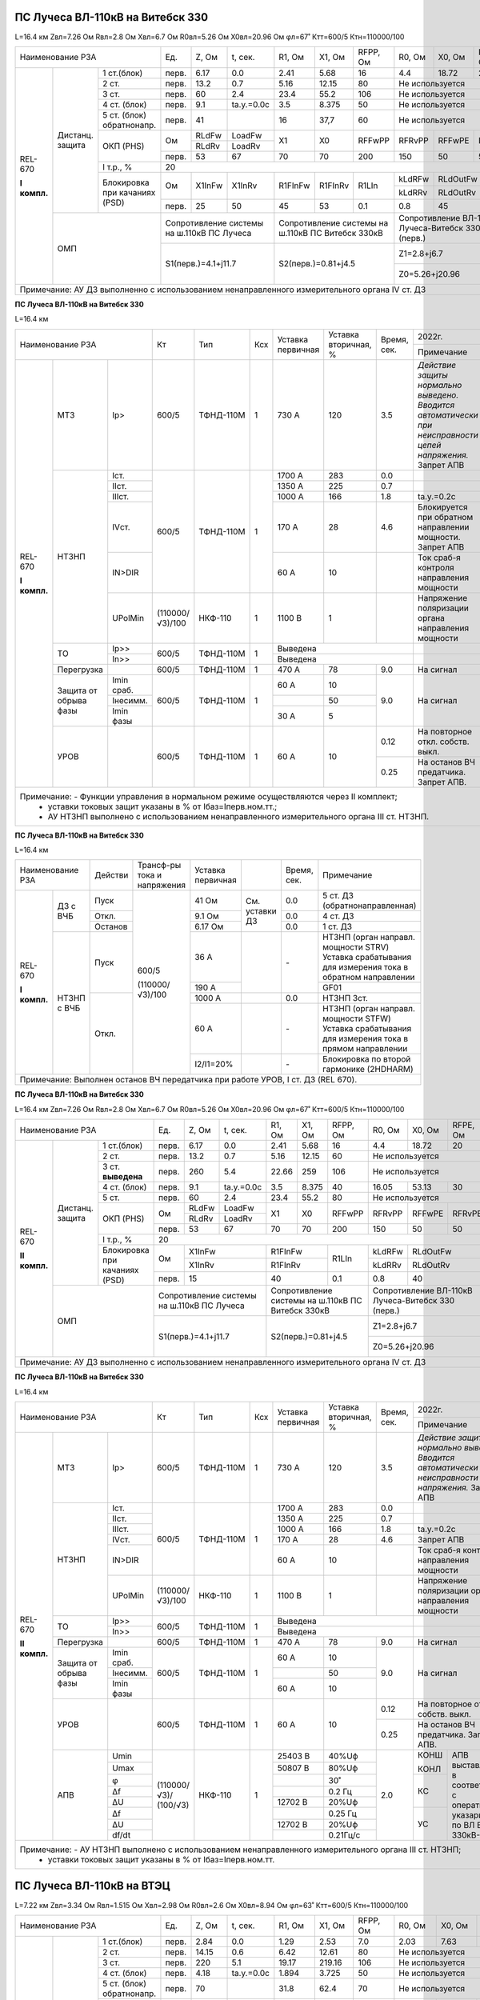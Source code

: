 ПС Лучеса ВЛ-110кВ на Витебск 330
~~~~~~~~~~~~~~~~~~~~~~~~~~~~~~~~~

L=16.4 км Zвл=7.26 Ом Rвл=2.8 Ом Хвл=6.7 Ом R0вл=5.26 Ом Х0вл=20.96 Ом φл=67˚ Ктт=600/5 Ктн=110000/100

+----------------------------------+-----+------+----------+-------+-------+--------+--------+--------+--------+--------------------+
|            Наименование РЗА      |Ед.  |Z, Ом |t, сек.   |R1, Ом |Х1, Ом |RFPP, Ом|R0, Ом  |Х0, Ом  |RFPE, Ом| 2022г.             |
|                                  |     |      |          |       |       |        |        |        |        +--------------------+
|                                  |     |      |          |       |       |        |        |        |        |Примечание          |
+------------+--------+------------+-----+------+----------+-------+-------+--------+--------+--------+--------+--------------------+
|REL-670     |Дистанц.|1 ст.(блок) |перв.|6.17  | 0.0      | 2.41  | 5.68  | 16     | 4.4    |18.72   | 20     |                    |
|            |защита  +------------+-----+------+----------+-------+-------+--------+--------+--------+--------+--------------------+
|**I компл.**|        |2 ст.       |перв.|13.2  | 0.7      | 5.16  | 12.15 | 80     |Не используется           |                    |
|            |        +------------+-----+------+----------+-------+-------+--------+--------------------------+--------------------+
|            |        |3 ст.       |перв.|60    | 2.4      | 23.4  | 55.2  | 106    |Не используется           |Запрет АПВ          |
|            |        +------------+-----+------+----------+-------+-------+--------+--------------------------+--------------------+
|            |        |4 ст. (блок)|перв.|9.1   |tа.у.=0.0с| 3.5   |8.375  | 50     |Не используется           |ВЧБ                 |
|            |        +------------+-----+------+----------+-------+-------+--------+--------------------------+--------------------+
|            |        |5 ст. (блок)|перв.|41    |          | 16    |37,7   | 60     |Не используется           |ВЧБ                 |
|            |        |обратнонапр.|     |      |          |       |       |        |                          |                    |
|            |        +------------+-----+------+----------+-------+-------+--------+--------+--------+--------+-------+------------+
|            |        |ОКП (PHS)   |Ом   |RLdFw |LoadFw    |X1     |X0     |RFFwPP  |RFRvPP  |RFFwPE  |RFRvPE  |ARGLoad|            |
|            |        |            |     +------+----------+       |       |        |        |        |        |       |            |
|            |        |            |     |RLdRv |LoadRv    |       |       |        |        |        |        |       |            |
|            |        |            +-----+------+----------+-------+-------+--------+--------+--------+--------+-------+            |
|            |        |            |перв.|53    | 67       | 70    |70     |200     |150     |50      |50      | 45˚   |            |
|            |        +------------+-----+------+----------+-------+-------+--------+--------+--------+--------+-------+------------+
|            |        |I т.р., %   |                                    20                                     |                    |
|            |        +------------+-----+------+----------+-------+-------+--------+--------+-----------------+--------------------+
|            |        |Блокировка  |Ом   |X1InFw|X1InRv    |R1FInFw|R1FInRv|R1LIn   |kLdRFw  |RLdOutFw         |OperLdCh - off      |
|            |        |при качаниях|     |      |          |       |       |        +--------+-----------------+(выведена отстройка |
|            |        |(PSD)       |     |      |          |       |       |        |kLdRRv  |RLdOutRv         |от нагрузки)        |
|            |        |            +-----+------+----------+-------+-------+--------+--------+-----------------+                    |
|            |        |            |перв.| 25   | 50       | 45    | 53    | 0.1    | 0.8    | 45              |                    |
|            +--------+------------+-----+------+----------+-------+-------+--------+--------+-----------------+--------------------+
|            | ОМП                 |Сопротивление системы  |Сопротивление системы на|Сопротивление ВЛ-110кВ    |                    |
|            |                     |на ш.110кВ ПС Лучеса   |ш.110кВ ПС Витебск 330кВ|Лучеса-Витебск 330 (перв.)|                    |
|            |                     +-----------------------+------------------------+--------------------------+--------------------+
|            |                     | S1(перв.)=4.1+j11.7   |S2(перв.)=0.81+j4.5     |Z1=2.8+j6.7               |Нормальный режим    |
|            |                     |                       |                        +--------------------------+--------------------+
|            |                     |                       |                        |Z0=5.26+j20.96            |Взаимоиндукция Z0m=0|
+------------+---------------------+-----------------------+------------------------+--------------------------+--------------------+
|Примечание: АУ ДЗ выполненно с использованием ненаправленного измерительного органа IV ст. ДЗ                                      |
+-----------------------------------------------------------------------------------------------------------------------------------+

**ПС Лучеса ВЛ-110кВ на Витебск 330**

L=16.4 км

+-----------------------------------+---------------+---------+---+---------+------------+------+----------------------------------+
|Наименование РЗА                   | Кт            | Тип     |Ксх|Уставка  |Уставка     |Время,|2022г.                            |
|                                   |               |         |   |первичная|вторичная, %|сек.  +----------------------------------+
|                                   |               |         |   |         |            |      |Примечание                        |
+------------+-----------+----------+---------------+---------+---+---------+------------+------+----------------------------------+
|REL-670     |МТЗ        |Iр>       |600/5          |ТФНД-110М| 1 | 730 А   | 120        | 3.5  |*Действие защиты нормально*       |
|            |           |          |               |         |   |         |            |      |*выведено. Вводится автоматически*|
|**I компл.**|           |          |               |         |   |         |            |      |*при неисправности цепей*         |
|            |           |          |               |         |   |         |            |      |*напряжения.* Запрет АПВ          |
|            +-----------+----------+---------------+---------+---+---------+------------+------+----------------------------------+
|            |НТЗНП      |Iст.      |600/5          |ТФНД-110М| 1 | 1700 А  | 283        | 0.0  |                                  |
|            |           +----------+               |         |   +---------+------------+------+----------------------------------+
|            |           |IIст.     |               |         |   | 1350 А  | 225        | 0.7  |                                  |
|            |           +----------+               |         |   +---------+------------+------+----------------------------------+
|            |           |IIIст.    |               |         |   | 1000 А  | 166        | 1.8  |tа.у.=0.2с                        |
|            |           +----------+               |         |   +---------+------------+------+----------------------------------+
|            |           |IVст.     |               |         |   | 170 А   | 28         | 4.6  |Блокируется при обратном          |
|            |           |          |               |         |   |         |            |      |направлении мощности. Запрет АПВ  |
|            |           +----------+               |         |   +---------+------------+------+----------------------------------+
|            |           |IN>DIR    |               |         |   | 60 А    | 10         |      |Ток сраб-я контроля направления   |
|            |           |          |               |         |   |         |            |      |мощности                          |
|            |           +----------+---------------+---------+---+---------+------------+------+----------------------------------+
|            |           |UPolMin   |(110000/√3)/100|НКФ-110  | 1 | 1100 В  | 1          |      |Напряжение поляризации органа     |
|            |           |          |               |         |   |         |            |      |направления мощности              |
|            +-----------+----------+---------------+---------+---+---------+------------+------+----------------------------------+
|            |ТО         |Ip>>      |600/5          |ТФНД-110М| 1 | Выведена                    |                                  |
|            |           +----------+               |         |   +-----------------------------+----------------------------------+
|            |           |In>>      |               |         |   | Выведена                    |                                  |
|            +-----------+----------+---------------+---------+---+---------+------------+------+----------------------------------+
|            |Перегрузка |          | 600/5         |ТФНД-110М| 1 | 470 А   | 78         | 9.0  |На сигнал                         |
|            +-----------+----------+---------------+---------+---+---------+------------+------+----------------------------------+
|            |Защита от  |Imin сраб.| 600/5         |ТФНД-110М| 1 | 60 А    | 10         | 9.0  |На сигнал                         |
|            |обрыва фазы+----------+               |         |   +---------+------------+      |                                  |
|            |           |Iнесимм.  |               |         |   |         | 50         |      |                                  |
|            |           +----------+               |         |   +---------+------------+      |                                  |
|            |           |Imin фазы |               |         |   | 30 А    | 5          |      |                                  |
|            +-----------+----------+---------------+---------+---+---------+------------+------+----------------------------------+
|            |УРОВ       |          | 600/5         |ТФНД-110М| 1 | 60 А    | 10         | 0.12 |На повторное откл. собств. выкл.  |
|            |           |          |               |         |   |         |            +------+----------------------------------+
|            |           |          |               |         |   |         |            | 0.25 |На останов ВЧ предатчика.         |
|            |           |          |               |         |   |         |            |      |Запрет АПВ.                       |
+------------+-----------+----------+---------------+---------+---+---------+------------+------+----------------------------------+
|Примечание: - Функции управления в нормальном режиме осуществляются через II комплект;                                            |
|            - уставки токовых защит указаны в % от Iбаз=Iперв.ном.тт.;                                                            |
|            - АУ НТЗНП выполнено с использованием ненаправленного измерительного органа III ст. НТЗНП.                            |
+----------------------------------------------------------------------------------------------------------------------------------+

**ПС Лучеса ВЛ-110кВ на Витебск 330**

L=16.4 км

+------------------------+-------+---------------+----------+--------------+------+-------------------------------------+
|Наименование РЗА        |Действи|Трансф-ры      |Уставка   |              |Время,|Примечание                           |
|                        |       |тока и         |первичная |              |сек.  |                                     |
|                        |       |напряжения     |          |              |      |                                     |
+------------+-----------+-------+---------------+----------+--------------+------+-------------------------------------+
|REL-670     |ДЗ с ВЧБ   |Пуск   |600/5          | 41 Ом    |              | 0.0  |5 ст. ДЗ (обратнонаправленная)       |
|            |           +-------+               +----------+              +------+-------------------------------------+
|**I компл.**|           |Откл.  |               | 9.1 Ом   |См. уставки ДЗ| 0.0  |4 ст. ДЗ                             |
|            |           +-------+               +----------+              +------+-------------------------------------+
|            |           |Останов|               | 6.17 Ом  |              | 0.0  |1 ст. ДЗ                             |
|            +-----------+-------+               +----------+--------------+------+-------------------------------------+
|            |НТЗНП с ВЧБ|Пуск   |               | 36 А     |              | `-`  |НТЗНП (орган направл. мощности STRV) |
|            |           |       |               |          |              |      |Уставка срабатывания для измерения   |
|            |           |       |               |          |              |      |тока в обратном направлении          |
|            |           |       |               +----------+              |      +-------------------------------------+
|            |           |       |               | 190 А    |              |      |GF01                                 |
|            |           +-------+(110000/√3)/100+----------+--------------+------+-------------------------------------+
|            |           |Откл.  |               | 1000 А   |              | 0.0  |НТЗНП 3ст.                           |
|            |           |       |               +----------+--------------+------+-------------------------------------+
|            |           |       |               | 60 А     |              | `-`  |НТЗНП (орган направл. мощности STFW) |
|            |           |       |               |          |              |      |Уставка срабатывания для измерения   |
|            |           |       |               |          |              |      |тока в прямом направлении            |
|            |           |       |               +----------+--------------+------+-------------------------------------+
|            |           |       |               | I2/I1=20%|              | `-`  |Блокировка по второй гармонике       |
|            |           |       |               |          |              |      |(2HDHARM)                            |
+------------+-----------+-------+---------------+----------+--------------+------+-------------------------------------+
|Примечание: Выполнен останов ВЧ передатчика при работе УРОВ, I ст. ДЗ (REL 670).                                       |
+-----------------------------------------------------------------------------------------------------------------------+

**ПС Лучеса ВЛ-110кВ на Витебск 330**


L=16.4 км Zвл=7.26 Ом Rвл=2.8 Ом Хвл=6.7 Ом R0вл=5.26 Ом Х0вл=20.96 Ом φл=67˚ Ктт=600/5 Ктн=110000/100

+-----------------------------------+-----+------+----------+-------+-------+---------+--------+--------+--------+--------------------+
|            Наименование РЗА       |Ед.  |Z, Ом |t, сек.   |R1, Ом |Х1, Ом |RFPP, Ом |R0, Ом  |Х0, Ом  |RFPE, Ом| 2022г.             |
|                                   |     |      |          |       |       |         |        |        |        +--------------------+
|                                   |     |      |          |       |       |         |        |        |        |Примечание          |
+-------------+--------+------------+-----+------+----------+-------+-------+---------+--------+--------+--------+--------------------+
|REL-670      |Дистанц.|1 ст.(блок) |перв.|6.17  | 0.0      | 2.41  | 5.68  | 16      | 4.4    |18.72   | 20     |                    |
|             |защита  +------------+-----+------+----------+-------+-------+---------+--------+--------+--------+--------------------+
|**II компл.**|        |2 ст.       |перв.|13.2  | 0.7      | 5.16  | 12.15 | 60      |Не используется           |                    |
|             |        +------------+-----+------+----------+-------+-------+---------+--------------------------+--------------------+
|             |        |3 ст.       |перв.|260   | 5.4      | 22.66 | 259   | 106     |Не используется           |Запрет АПВ          |
|             |        |**выведена**|     |      |          |       |       |         |                          |                    |
|             |        +------------+-----+------+----------+-------+-------+---------+--------+--------+--------+--------------------+
|             |        |4 ст. (блок)|перв.|9.1   |tа.у.=0.0с| 3.5   |8.375  | 40      | 16.05  | 53.13  | 30     |                    |
|             |        +------------+-----+------+----------+-------+-------+---------+--------+--------+--------+--------------------+
|             |        |5 ст.       |перв.|60    | 2.4      | 23.4  |55.2   | 80      |Не используется           |Запрет АПВ          |
|             |        +------------+-----+------+----------+-------+-------+---------+--------+--------+--------+-------+------------+
|             |        |ОКП (PHS)   |Ом   |RLdFw |LoadFw    |X1     |X0     |RFFwPP   |RFRvPP  |RFFwPE  |RFRvPE  |ARGLoad|            |
|             |        |            |     +------+----------+       |       |         |        |        |        |       |            |
|             |        |            |     |RLdRv |LoadRv    |       |       |         |        |        |        |       |            |
|             |        |            +-----+------+----------+-------+-------+---------+--------+--------+--------+-------+            |
|             |        |            |перв.|53    | 67       | 70    |70     |200      |150     |50      |50      | 45˚   |            |
|             |        +------------+-----+------+----------+-------+-------+---------+--------+--------+--------+-------+------------+
|             |        |I т.р., %   |                                    20                                      |                    |
|             |        +------------+-----+-----------------+---------------+---------+--------+-----------------+--------------------+
|             |        |Блокировка  |Ом   |X1InFw           |R1FInFw        |R1LIn    |kLdRFw  |RLdOutFw         |OperLdCh - off      |
|             |        |при качаниях|     +-----------------+---------------+         +--------+-----------------+(выведена отстройка |
|             |        |(PSD)       |     |X1InRv           |R1FInRv        |         |kLdRRv  |RLdOutRv         |от нагрузки)        |
|             |        |            +-----+-----------------+---------------+---------+--------+-----------------+                    |
|             |        |            |перв.| 15              | 40            | 0.1     | 0.8    | 40              |                    |
|             +--------+------------+-----+-----------------+---------------+---------+--------+-----------------+--------------------+
|             | ОМП                 |Сопротивление системы  |Сопротивление системы на |Сопротивление ВЛ-110кВ    |                    |
|             |                     |на ш.110кВ ПС Лучеса   |ш.110кВ ПС Витебск 330кВ |Лучеса-Витебск 330 (перв.)|                    |
|             |                     +-----------------------+-------------------------+--------------------------+--------------------+
|             |                     | S1(перв.)=4.1+j11.7   |S2(перв.)=0.81+j4.5      |Z1=2.8+j6.7               |Нормальный режим    |
|             |                     |                       |                         +--------------------------+--------------------+
|             |                     |                       |                         |Z0=5.26+j20.96            |Взаимоиндукция Z0m=0|
+-------------+---------------------+-----------------------+-------------------------+--------------------------+--------------------+
|Примечание: АУ ДЗ выполненно с использованием ненаправленного измерительного органа IV ст. ДЗ                                        |
+-------------------------------------------------------------------------------------------------------------------------------------+


**ПС Лучеса ВЛ-110кВ на Витебск 330**

L=16.4 км

+------------------------------------+---------------+---------+---+---------+------------+------+----------------------------------+
|Наименование РЗА                    | Кт            | Тип     |Ксх|Уставка  |Уставка     |Время,|2022г.                            |
|                                    |               |         |   |первичная|вторичная, %|сек.  +----------------------------------+
|                                    |               |         |   |         |            |      |Примечание                        |
+-------------+-----------+----------+---------------+---------+---+---------+------------+------+----------------------------------+
|REL-670      |МТЗ        |Iр>       |600/5          |ТФНД-110М| 1 | 730 А   | 120        | 3.5  |*Действие защиты нормально*       |
|             |           |          |               |         |   |         |            |      |*выведено. Вводится автоматически*|
|**II компл.**|           |          |               |         |   |         |            |      |*при неисправности цепей*         |
|             |           |          |               |         |   |         |            |      |*напряжения.* Запрет АПВ          |
|             +-----------+----------+---------------+---------+---+---------+------------+------+----------------------------------+
|             |НТЗНП      |Iст.      |600/5          |ТФНД-110М| 1 | 1700 А  | 283        | 0.0  |                                  |
|             |           +----------+               |         |   +---------+------------+------+----------------------------------+
|             |           |IIст.     |               |         |   | 1350 А  | 225        | 0.7  |                                  |
|             |           +----------+               |         |   +---------+------------+------+----------------------------------+
|             |           |IIIст.    |               |         |   | 1000 А  | 166        | 1.8  |tа.у.=0.2с                        |
|             |           +----------+               |         |   +---------+------------+------+----------------------------------+
|             |           |IVст.     |               |         |   | 170 А   | 28         | 4.6  |Запрет АПВ                        |
|             |           +----------+               |         |   +---------+------------+------+----------------------------------+
|             |           |IN>DIR    |               |         |   | 60 А    | 10         |      |Ток сраб-я контроля направления   |
|             |           |          |               |         |   |         |            |      |мощности                          |
|             |           +----------+---------------+---------+---+---------+------------+------+----------------------------------+
|             |           |UPolMin   |(110000/√3)/100|НКФ-110  | 1 | 1100 В  | 1          |      |Напряжение поляризации органа     |
|             |           |          |               |         |   |         |            |      |направления мощности              |
|             +-----------+----------+---------------+---------+---+---------+------------+------+----------------------------------+
|             |ТО         |Ip>>      |600/5          |ТФНД-110М| 1 | Выведена                    |                                  |
|             |           +----------+               |         |   +-----------------------------+----------------------------------+
|             |           |In>>      |               |         |   | Выведена                    |                                  |
|             +-----------+----------+---------------+---------+---+---------+------------+------+----------------------------------+
|             |Перегрузка |          | 600/5         |ТФНД-110М| 1 | 470 А   | 78         | 9.0  |На сигнал                         |
|             +-----------+----------+---------------+---------+---+---------+------------+------+----------------------------------+
|             |Защита от  |Imin сраб.| 600/5         |ТФНД-110М| 1 | 60 А    | 10         | 9.0  |На сигнал                         |
|             |обрыва фазы+----------+               |         |   +---------+------------+      |                                  |
|             |           |Iнесимм.  |               |         |   |         | 50         |      |                                  |
|             |           +----------+               |         |   +---------+------------+      |                                  |
|             |           |Imin фазы |               |         |   | 60 А    | 10         |      |                                  |
|             +-----------+----------+---------------+---------+---+---------+------------+------+----------------------------------+
|             |УРОВ       |          | 600/5         |ТФНД-110М| 1 | 60 А    | 10         | 0.12 |На повторное откл. собств. выкл.  |
|             |           |          |               |         |   |         |            +------+----------------------------------+
|             |           |          |               |         |   |         |            | 0.25 |На останов ВЧ предатчика.         |
|             |           |          |               |         |   |         |            |      |Запрет АПВ.                       |
|             +-----------+----------+---------------+---------+---+---------+------------+------+------+---------------------------+
|             |АПВ        | Umin     |               |НКФ-110  | 1 |25403 В  | 40%Uф      | 2.0  | КОНШ |АПВ выставляется в         |
|             |           +----------+               |         |   +---------+------------+      |      |соответствии с оперативными|
|             |           | Umax     |               |         |   |50807 В  | 80%Uф      |      | КОНЛ |указариями по              |
|             |           +----------+               |         |   +---------+------------+      +------+ВЛ Витебск 330кВ-Лучеса    |
|             |           | φ        |(110000/√3)/   |         |   |         | 30˚        |      |      |                           |
|             |           +----------+(100/√3)       |         |   +---------+------------+      |      |                           |
|             |           | Δf       |               |         |   |         | 0.2 Гц     |      | КС   |                           |
|             |           +----------+               |         |   +---------+------------+      |      |                           |
|             |           | ΔU       |               |         |   |12702 В  | 20%Uф      |      |      |                           |
|             |           +----------+               |         |   +---------+------------+      +------+                           |
|             |           | Δf       |               |         |   |         | 0.25 Гц    |      |      |                           |
|             |           +----------+               |         |   +---------+------------+      |      |                           |
|             |           | ΔU       |               |         |   |12702 В  | 20%Uф      |      | УС   |                           |
|             |           +----------+               |         |   +---------+------------+      |      |                           |
|             |           | df/dt    |               |         |   |         | 0.21Гц/с   |      |      |                           |
+-------------+-----------+----------+---------------+---------+---+---------+------------+------+------+---------------------------+
|Примечание: - АУ НТЗНП выполнено с использованием ненаправленного измерительного органа III ст. НТЗНП;                             |
|            - уставки токовых защит указаны в % от Iбаз=Iперв.ном.тт.                                                              |
+-----------------------------------------------------------------------------------------------------------------------------------+


ПС Лучеса ВЛ-110кВ на ВТЭЦ
~~~~~~~~~~~~~~~~~~~~~~~~~~

L=7.22 км Zвл=3.34 Ом Rвл=1.515 Ом Хвл=2.98 Ом R0вл=2.6 Ом Х0вл=8.94 Ом φл=63˚ Ктт=600/5 Ктн=110000/100

+----------------------------------+-----+------+----------+-------+-------+--------+--------+------+--------+------------------------+
|            Наименование РЗА      |Ед.  |Z, Ом |t, сек.   |R1, Ом |Х1, Ом |RFPP, Ом|R0, Ом  |Х0, Ом|RFPE, Ом| Ноябрь 2013г.          |
|                                  |     |      |          |       |       |        |        |      |        +------------------------+
|                                  |     |      |          |       |       |        |        |      |        |Примечание              |
+------------+--------+------------+-----+------+----------+-------+-------+--------+--------+------+--------+------------------------+
|REL-670     |Дистанц.|1 ст.(блок) |перв.|2.84  | 0.0      | 1.29  | 2.53  | 7.0    | 2.03   |7.63  | 10     |                        |
|            |защита  +------------+-----+------+----------+-------+-------+--------+--------+------+--------+------------------------+
|**I компл.**|        |2 ст.       |перв.|14.15 | 0.6      | 6.42  | 12.61 | 80     |Не используется         |                        |
|            |        +------------+-----+------+----------+-------+-------+--------+------------------------+------------------------+
|            |        |3 ст.       |перв.|220   | 5.1      | 19.17 | 219.16| 106    |Не используется         |Запрет АПВ              |
|            |        +------------+-----+------+----------+-------+-------+--------+------------------------+------------------------+
|            |        |4 ст. (блок)|перв.|4.18  |tа.у.=0.0с| 1.894 |3.725  | 50     |Не используется         |ВЧБ                     |
|            |        +------------+-----+------+----------+-------+-------+--------+------------------------+------------------------+
|            |        |5 ст. (блок)|перв.|70    |          | 31.8  |62.4   | 70     |Не используется         |ВЧБ                     |
|            |        |обратнонапр.|     |      |          |       |       |        |                        |                        |
|            |        +------------+-----+------+----------+-------+-------+--------+--------+------+--------+-------+----------------+
|            |        |ОКП (PHS)   |Ом   |RLdFw |LoadFw    |X1     |X0     |RFFwPP  |RFRvPP  |RFFwPE|RFRvPE  |ARGLoad|                |
|            |        |            |     +------+----------+       |       |        |        |      |        |       |                |
|            |        |            |     |RLdRv |LoadRv    |       |       |        |        |      |        |       |                |
|            |        |            +-----+------+----------+-------+-------+--------+--------+------+--------+-------+                |
|            |        |            |перв.|53    | 67       | 250   |15     |270     |200     |50    |50      | 45˚   |                |
|            |        +------------+-----+------+----------+-------+-------+--------+--------+------+--------+-------+----------------+
|            |        |I т.р., %   |                                    20                                   |                        |
|            |        +------------+-----+------+----------+-------+-------+--------+--------+---------------+------------------------+
|            |        |Блокировка  |Ом   |X1InFw|X1InRv    |R1FInFw|R1FInRv|R1LIn   |kLdRFw/ |RLdOutFw/      |OperLdCh - off (выведена|
|            |        |при качаниях|     |      |          |       |       |        |kLdRRv  |RLdOutRv       |отстройка от нагрузки)  |
|            |        |(PSD)       +-----+------+----------+-------+-------+--------+--------+---------------+                        |
|            |        |            |перв.| 60   | 80       | 45    | 80    | 0.1    | 0.8    | 45            |                        |
|            +--------+------------+-----+------+----------+-------+-------+--------+--------+---------------+------------------------+
|            | ОМП                 |Сопротивление системы  |Сопротивление системы на|Сопротивление ВЛ-110кВ  |                        |
|            |                     |на ш.110кВ ПС Лучеса   |ш.110кВ ВТЭЦ            |Лучеса-ВТЭЦ (перв.)     |                        |
|            |                     +-----------------------+------------------------+------------------------+------------------------+
|            |                     | S1(перв.)=3.6+j11.197 |S2(перв.)=3.0+j9.3      |Z1=1.515+j2.98          |Нормальный режим        |
|            |                     |                       |                        +------------------------+------------------------+
|            |                     |                       |                        |Z0=2.6+j8.94            |Взаимоиндукция Z0m=0    |
+------------+---------------------+-----------------------+------------------------+------------------------+------------------------+
|Примечание: АУ ДЗ выполненно с использованием ненаправленного измерительного органа IV ст. ДЗ                                        |
+-------------------------------------------------------------------------------------------------------------------------------------+

**ПС Лучеса ВЛ-110кВ на ВТЭЦ**

L=7.22 км

+-----------------------------------+---------------+---------+---+---------+------------+------+----------------------------------+
|Наименование РЗА                   | Кт            | Тип     |Ксх|Уставка  |Уставка     |Время,|2022г.                            |
|                                   |               |         |   |первичная|вторичная, %|сек.  +----------------------------------+
|                                   |               |         |   |         |            |      |Примечание                        |
+------------+-----------+----------+---------------+---------+---+---------+------------+------+----------------------------------+
|REL-670     |МТЗ        |Iр>       |600/5          |ТФНД-110М| 1 | 730 А   | 120        | 3.5  |*Действие защиты нормально*       |
|            |           |          |               |         |   |         |            |      |*выведено. Вводится автоматически*|
|**I компл.**|           |          |               |         |   |         |            |      |*при неисправности цепей*         |
|            |           |          |               |         |   |         |            |      |*напряжения.* Запрет АПВ          |
|            +-----------+----------+---------------+---------+---+---------+------------+------+----------------------------------+
|            |НТЗНП      |Iст.      |600/5          |ТФНД-110М| 1 | 3600 А  | 600        | 0.0  |                                  |
|            |           +----------+               |         |   +---------+------------+------+----------------------------------+
|            |           |IIст.     |               |         |   | 1200 А  | 200        | 0.55 |                                  |
|            |           +----------+               |         |   +---------+------------+------+----------------------------------+
|            |           |IIIст.    |               |         |   | 600 А   | 100        | 1.45 |tа.у.=0.2с                        |
|            |           +----------+               |         |   +---------+------------+------+----------------------------------+
|            |           |IVст.     |               |         |   | 210 А   | 35         | 5.2  |Блокируется при обратном          |
|            |           |          |               |         |   |         |            |      |направлении мощности. Запрет АПВ  |
|            |           +----------+               |         |   +---------+------------+------+----------------------------------+
|            |           |IN>DIR    |               |         |   | 104 А   | 17         |      |Ток сраб-я контроля направления   |
|            |           |          |               |         |   |         |            |      |мощности                          |
|            |           +----------+---------------+---------+---+---------+------------+------+----------------------------------+
|            |           |UPolMin   |(110000/√3)/100|НКФ-110  | 1 | 1100 В  | 1          |      |Напряжение поляризации органа     |
|            |           |          |               |         |   |         |            |      |направления мощности              |
|            +-----------+----------+---------------+---------+---+---------+------------+------+----------------------------------+
|            |ТО         |Ip>>      |600/5          |ТФНД-110М| 1 | 6100 А  | 1017       | 0.0  |                                  |
|            |           +----------+               |         |   +---------+------------+------+----------------------------------+
|            |           |In>>      |               |         |   | выведена                    |                                  |
|            +-----------+----------+---------------+---------+---+---------+------------+------+----------------------------------+
|            |Перегрузка |          | 600/5         |ТФНД-110М| 1 | 470 А   | 78         | 9.0  |На сигнал                         |
|            +-----------+----------+---------------+---------+---+---------+------------+------+----------------------------------+
|            |Защита от  |Imin сраб.| 600/5         |ТФНД-110М| 1 | 60 А    | 10         | 9.0  |На сигнал                         |
|            |обрыва фазы+----------+               |         |   +---------+------------+      |                                  |
|            |           |Iнесимм.  |               |         |   |         | 50         |      |                                  |
|            |           +----------+               |         |   +---------+------------+      |                                  |
|            |           |Imin фазы |               |         |   | 30 А    | 5          |      |                                  |
|            +-----------+----------+---------------+---------+---+---------+------------+------+----------------------------------+
|            |УРОВ       |          | 600/5         |ТФНД-110М| 1 | 60 А    | 10         | 0.12 |На повторное откл. собств. выкл.  |
|            |           |          |               |         |   |         |            +------+----------------------------------+
|            |           |          |               |         |   |         |            | 0.25 |На останов ВЧ предатчика.         |
|            |           |          |               |         |   |         |            |      |Запрет АПВ                        |
+------------+-----------+----------+---------------+---------+---+---------+------------+------+----------------------------------+
|Примечание: - Функции управления в нормальном режиме осуществляются через II комплект;                                            |
|            - уставки токовых защит указаны в % от Iбаз=Iперв.ном.тт;                                                             |
|            - АУ НТЗНП выполнено с использованием ненаправленного измерительного органа III ст. НТЗНП.                            |
+----------------------------------------------------------------------------------------------------------------------------------+

**ПС Лучеса ВЛ-110кВ на ВТЭЦ**

L=7.22 км

+------------------------+-------+---------------+----------+--------------+------+-------------------------------------+
|Наименование РЗА        |Действи|Трансф-ры      |Уставка   |              |Время,|Примечание                           |
|                        |       |тока и         |первичная |              |сек.  |                                     |
|                        |       |напряжения     |          |              |      |                                     |
+------------+-----------+-------+---------------+----------+--------------+------+-------------------------------------+
|REL-670     |ДЗ с ВЧБ   |Пуск   |600/5          | 70 Ом    |              | 0.0  |5 ст. ДЗ (обратнонаправленная)       |
|            |           +-------+               +----------+              +------+-------------------------------------+
|**I компл.**|           |Откл.  |               | 4.18 Ом  |См. уставки ДЗ| 0.0  |4 ст. ДЗ                             |
|            |           +-------+               +----------+              +------+-------------------------------------+
|            |           |Останов|               | 2.84 Ом  |              | 0.0  |1 ст. ДЗ                             |
|            +-----------+-------+               +----------+--------------+------+-------------------------------------+
|            |НТЗНП с ВЧБ|Пуск   |               | 62.4 А   |              | `-`  |НТЗНП (оррган направл. мощности STRV)|
|            |           |       |               |          |              |      |Уставка срабатывания для измерения   |
|            |           |       |               |          |              |      |тока в обратном направлении          |
|            |           |       |               +----------+              |      +-------------------------------------+
|            |           |       |               | 200 А    |              |      |GF01                                 |
|            |           +-------+(110000/√3)/100+----------+--------------+------+-------------------------------------+
|            |           |Откл.  |               | 600 А    |              | 0.0  |НТЗНП 3ст.                           |
|            |           |       |               +----------+--------------+------+-------------------------------------+
|            |           |       |               | 104 А    |              | `-`  |НТЗНП (оррган направл. мощности STFW)|
|            |           |       |               |          |              |      |Уставка срабатывания для измерения   |
|            |           |       |               |          |              |      |тока в прямом направлении            |
|            |           |       |               +----------+--------------+------+-------------------------------------+
|            |           |       |               | I2/I1=20%|              | `-`  |Блокировка по второй гармонике       |
|            |           |       |               |          |              |      |(2HDHARM)                            |
+------------+-----------+-------+---------------+----------+--------------+------+-------------------------------------+
|Примечание: Выполнен останов ВЧ передатчика при работе УРОВ, I ст. ДЗ (REL 670).                                       |
+-----------------------------------------------------------------------------------------------------------------------+

**ПС Лучеса ВЛ-110кВ на ВТЭЦ**

L=7.22 км Zвл=3.34 Ом Rвл=1.515 Ом Хвл=2.98 Ом R0вл=2.6 Ом Х0вл=8.94 Ом φл=63˚ Ктт=600/5 Ктн=110000/100

+-----------------------------------+-----+------+----------+-------+-------+--------+--------+------+--------+--------------------+
|            Наименование РЗА       |Ед.  |Z, Ом |t, сек.   |R1, Ом |Х1, Ом |RFPP, Ом|R0, Ом  |Х0, Ом|RFPE, Ом| Ноябрь 2013г.      |
|                                   |     |      |          |       |       |        |        |      |        +--------------------+
|                                   |     |      |          |       |       |        |        |      |        |Примечание          |
+-------------+--------+------------+-----+------+----------+-------+-------+--------+--------+------+--------+--------------------+
|REL-670      |Дистанц.|1 ст.(блок) |перв.|2.84  | 0.0      | 1.29  | 2.53  | 7.0    | 2.03   |7.63  | 10     |                    |
|             |защита  +------------+-----+------+----------+-------+-------+--------+--------+------+--------+--------------------+
|**II компл.**|        |2 ст.       |перв.|14.15 | 0.6      | 6.42  | 12.61 | 70     |Не используется         |                    |
|             |        +------------+-----+------+----------+-------+-------+--------+------------------------+--------------------+
|             |        |3 ст.       |перв.|220   | 5.1      | 19.17 | 219.16| 106    |Не используется         |Запрет АПВ          |
|             |        +------------+-----+------+----------+-------+-------+--------+--------+------+--------+--------------------+
|             |        |4 ст. (блок)|перв.|4.18  |tа.у.=0.0с| 1.894 |3.725  | 40     | 2.69   | 11.25| 30     |                    |
|             |        +------------+-----+------+----------+-------+-------+--------+--------+------+--------+--------------------+
|             |        |5 ст.       |перв.|25    | 3.0      | 11.35 |22.3   | 90     |Не используется         |Запрет АПВ          |
|             |        +------------+-----+------+----------+-------+-------+--------+--------+------+--------+-------+------------+
|             |        |ОКП (PHS)   |Ом   |RLdFw |LoadFw    |X1     |X0     |RFFwPP  |RFRvPP  |RFFwPE|RFRvPE  |ARGLoad|            |
|             |        |            |     +------+----------+       |       |        |        |      |        |       |            |
|             |        |            |     |RLdRv |LoadRv    |       |       |        |        |      |        |       |            |
|             |        |            +-----+------+----------+-------+-------+--------+--------+------+--------+-------+            |
|             |        |            |перв.|53    | 67       | 250   |15     |270     |200     |50    |50      | 45˚   |            |
|             |        +------------+-----+------+----------+-------+-------+--------+--------+------+--------+-------+------------+
|             |        |I т.р., %   |                                    20                                   |                    |
|             |        +------------+-----+-----------------+---------------+--------+--------+---------------+--------------------+
|             |        |Блокировка  |Ом   |X1InFw           |R1FInFw        |R1LIn   |kLdRFw  |RLdOutFw       |OperLdCh - off      |
|             |        |при качаниях|     +-----------------+---------------+        +--------+---------------+(выведена отстройка |
|             |        |(PSD)       |     |X1InRv           |R1FInRv        |        |kLdRRv  |RLdOutRv       |от нагрузки)        |
|             |        |            +-----+-----------------+---------------+--------+--------+---------------+                    |
|             |        |            |перв.| 15              | 45            | 0.1    | 0.8    | 45            |                    |
|             +--------+------------+-----+-----------------+---------------+--------+--------+---------------+--------------------+
|             | ОМП                 |Сопротивление системы  |Сопротивление системы на|Сопротивление ВЛ-110кВ  |                    |
|             |                     |на ш.110кВ ПС Лучеса   |ш.110кВ ВТЭЦ            |Лучеса-ВТЭЦ (перв.)     |                    |
|             |                     +-----------------------+------------------------+------------------------+--------------------+
|             |                     | S1(перв.)=3.6+j11.197 |S2(перв.)=3.0+j9.3      |Z1=1.515+j2.98          |Нормальный режим    |
|             |                     |                       |                        +------------------------+--------------------+
|             |                     |                       |                        |Z0=2.6+j8.94            |Взаимоиндукция Z0m=0|
+-------------+---------------------+-----------------------+------------------------+------------------------+--------------------+
|Примечание: АУ ДЗ выполненно с использованием ненаправленного измерительного органа IV ст. ДЗ                                     |
+----------------------------------------------------------------------------------------------------------------------------------+

**ПС Лучеса ВЛ-110кВ на ВТЭЦ**

L=7.22 км

+------------------------------------+---------------+---------+---+---------+------------+------+----------------------------------+
|Наименование РЗА                    | Кт            | Тип     |Ксх|Уставка  |Уставка     |Время,|2022г.                            |
|                                    |               |         |   |первичная|вторичная, %|сек.  +----------------------------------+
|                                    |               |         |   |         |            |      |Примечание                        |
+-------------+-----------+----------+---------------+---------+---+---------+------------+------+----------------------------------+
|REL-670      |МТЗ        |Iр>       |600/5          |ТФНД-110М| 1 | 730 А   | 120        | 3.5  |*Действие защиты нормально*       |
|             |           |          |               |         |   |         |            |      |*выведено. Вводится автоматически*|
|**II компл.**|           |          |               |         |   |         |            |      |*при неисправности цепей*         |
|             |           |          |               |         |   |         |            |      |*напряжения.* Запрет АПВ          |
|             +-----------+----------+---------------+---------+---+---------+------------+------+----------------------------------+
|             |НТЗНП      |Iст.      |600/5          |ТФНД-110М| 1 | 3600 А  | 600        | 0.0  |                                  |
|             |           +----------+               |         |   +---------+------------+------+----------------------------------+
|             |           |IIст.     |               |         |   | 1200 А  | 200        | 0.55 |                                  |
|             |           +----------+               |         |   +---------+------------+------+----------------------------------+
|             |           |IIIст.    |               |         |   | 600 А   | 100        | 1.45 |tа.у.=0.2с                        |
|             |           +----------+               |         |   +---------+------------+------+----------------------------------+
|             |           |IVст.     |               |         |   | 210 А   | 35         | 5.2  |Запрет АПВ                        |
|             |           +----------+               |         |   +---------+------------+------+----------------------------------+
|             |           |IN>DIR    |               |         |   | 104 А   | 17         |      |Ток сраб-я контроля направления   |
|             |           |          |               |         |   |         |            |      |мощности                          |
|             |           +----------+---------------+---------+---+---------+------------+------+----------------------------------+
|             |           |UPolMin   |(110000/√3)/100|НКФ-110  | 1 | 1100 В  | 1          |      |Напряжение поляризации органа     |
|             |           |          |               |         |   |         |            |      |направления мощности              |
|             +-----------+----------+---------------+---------+---+---------+------------+------+----------------------------------+
|             |ТО         |Ip>>      |600/5          |ТФНД-110М| 1 | 6100 А  | 1017       | 0.0  |                                  |
|             |           +----------+               |         |   +---------+------------+------+----------------------------------+
|             |           |In>>      |               |         |   | выведена                    |                                  |
|             +-----------+----------+---------------+---------+---+---------+------------+------+----------------------------------+
|             |Перегрузка |          | 600/5         |ТФНД-110М| 1 | 470 А   | 78         | 9.0  |На сигнал                         |
|             +-----------+----------+---------------+---------+---+---------+------------+------+----------------------------------+
|             |Защита от  |Imin сраб.| 600/5         |ТФНД-110М| 1 | 60 А    | 10         | 9.0  |На сигнал                         |
|             |обрыва фазы+----------+               |         |   +---------+------------+      |                                  |
|             |           |Iнесимм.  |               |         |   |         | 50         |      |                                  |
|             |           +----------+               |         |   +---------+------------+      |                                  |
|             |           |Imin фазы |               |         |   | 60 А    | 10         |      |                                  |
|             +-----------+----------+---------------+---------+---+---------+------------+------+----------------------------------+
|             |УРОВ       |          | 600/5         |ТФНД-110М| 1 | 60 А    | 10         | 0.12 |На повторное откл. собств. выкл.  |
|             |           |          |               |         |   |         |            +------+----------------------------------+
|             |           |          |               |         |   |         |            | 0.25 |На останов ВЧ предатчика.         |
|             |           |          |               |         |   |         |            |      |Запрет АПВ                        |
|             +-----------+----------+---------------+---------+---+---------+------------+------+------+---------------------------+
|             |АПВ        | Umin     |               |НКФ-110  | 1 |25403 В  | 40%Uф      | 2.0  | КОНШ |АПВ выставляется в         |
|             |           +----------+               |         |   +---------+------------+      |      |соответствии с оперативными|
|             |           | Umax     |               |         |   |50807 В  | 80%Uф      |      | КОНЛ |указариями по ВЛ Лучеса-   |
|             |           +----------+               |         |   +---------+------------+      +------+ВТЭЦ                       |
|             |           | φ        |(110000/√3)/   |         |   |         | 30˚        |      |      |                           |
|             |           +----------+(100/√3)       |         |   +---------+------------+      |      |                           |
|             |           | Δf       |               |         |   |         | 0.2 Гц     |      | КС   |                           |
|             |           +----------+               |         |   +---------+------------+      |      |                           |
|             |           | ΔU       |               |         |   |12702 В  | 20%Uф      |      |      |                           |
|             |           +----------+               |         |   +---------+------------+      +------+                           |
|             |           | Δf       |               |         |   |         | 0.25 Гц    |      |      |                           |
|             |           +----------+               |         |   +---------+------------+      |      |                           |
|             |           | ΔU       |               |         |   |12702 В  | 20%Uф      |      | УС   |                           |
|             |           +----------+               |         |   +---------+------------+      |      |                           |
|             |           | df/dt    |               |         |   |         | 0.21Гц/с   |      |      |                           |
+-------------+-----------+----------+---------------+---------+---+---------+------------+------+------+---------------------------+
|Примечание: - АУ НТЗНП выполнено с использованием ненаправленного измерительного органа III ст. НТЗНП;                             |
|            - уставки токовых защит указаны в % от Iбаз=Iперв.ном. тт                                                              |
+-----------------------------------------------------------------------------------------------------------------------------------+